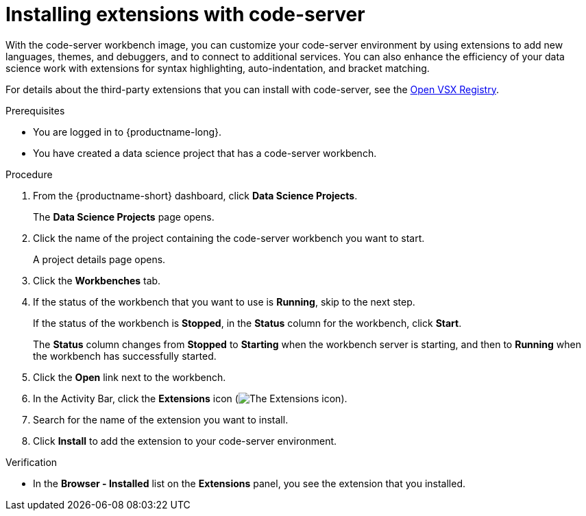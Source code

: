 :_module-type: PROCEDURE

[id="installing-extensions-with-code-server_{context}"]
= Installing extensions with code-server

With the code-server workbench image, you can customize your code-server environment by using extensions to add new languages, themes, and debuggers, and to connect to additional services. You can also enhance the efficiency of your data science work with extensions for syntax highlighting, auto-indentation, and bracket matching. 

For details about the third-party extensions that you can install with code-server, see the link:https://open-vsx.org/[Open VSX Registry].

.Prerequisites

* You are logged in to {productname-long}.
* You have created a data science project that has a code-server workbench.

.Procedure

. From the {productname-short} dashboard, click *Data Science Projects*.
+
The *Data Science Projects* page opens.
. Click the name of the project containing the code-server workbench you want to start.
+
A project details page opens.
. Click the *Workbenches* tab.
. If the status of the workbench that you want to use is *Running*, skip to the next step.
+
If the status of the workbench is *Stopped*, in the *Status* column for the workbench, click *Start*.
+
The *Status* column changes from *Stopped* to *Starting* when the workbench server is starting, and then to *Running* when the workbench has successfully started.
.  Click the *Open* link next to the workbench.
. In the Activity Bar, click the *Extensions* icon (image:images/codeserver-extensions-icon.png[The Extensions icon]).
. Search for the name of the extension you want to install.
. Click *Install* to add the extension to your code-server environment.

.Verification

* In the *Browser - Installed* list on the *Extensions* panel, you see the extension that you installed.